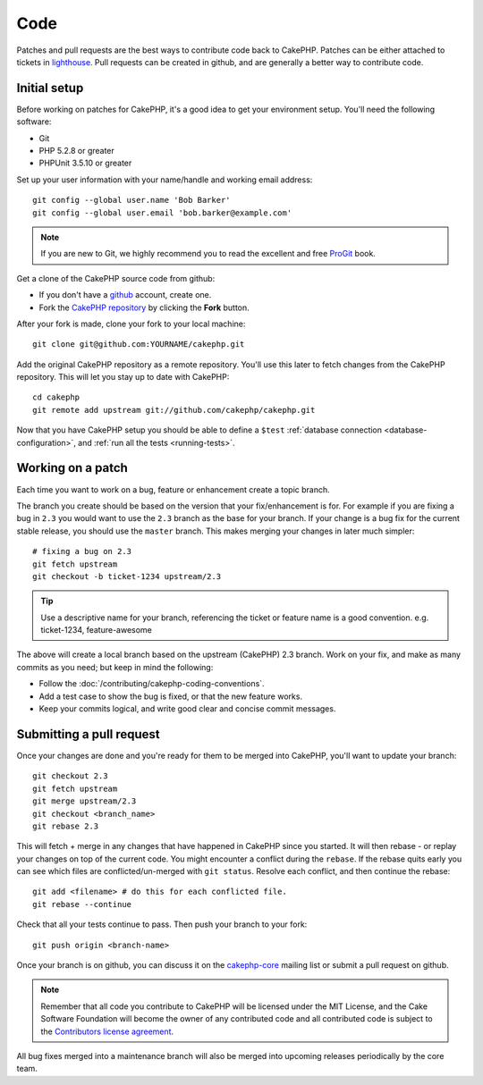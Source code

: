 Code
####

Patches and pull requests are the best ways to contribute code back to CakePHP.
Patches can be either attached to tickets in `lighthouse
<http://cakephp.lighthouseapp.com>`_. Pull requests can be created in github,
and are generally a better way to contribute code.

Initial setup
=============

Before working on patches for CakePHP, it's a good idea to get your environment
setup.  You'll need the following software:

* Git
* PHP 5.2.8 or greater
* PHPUnit 3.5.10 or greater

Set up your user information with your name/handle and working email address::

    git config --global user.name 'Bob Barker'
    git config --global user.email 'bob.barker@example.com'

.. note::

    If you are new to Git, we highly recommend you to read the excellent and free 
    `ProGit <http://progit.org>`_ book.

Get a clone of the CakePHP source code from github:

* If you don't have a `github <http://github.com>`_ account, create one.
* Fork the `CakePHP repository <http://github.com/cakephp/cakephp>`_ by clicking
  the **Fork** button.

After your fork is made, clone your fork to your local machine::

    git clone git@github.com:YOURNAME/cakephp.git

Add the original CakePHP repository as a remote repository.  You'll use this
later to fetch changes from the CakePHP repository.  This will let you stay up
to date with CakePHP::

    cd cakephp
    git remote add upstream git://github.com/cakephp/cakephp.git

Now that you have CakePHP setup you should be able to define a ``$test``
:ref:`database connection <database-configuration>`, and 
:ref:`run all the tests <running-tests>`.

Working on a patch
==================

Each time you want to work on a bug, feature or enhancement create a topic
branch.

The branch you create should be based on the version that your fix/enhancement
is for.  For example if you are fixing a bug in ``2.3`` you would want to use
the ``2.3`` branch as the base for your branch.  If your change is a bug fix
for the current stable release, you should use the ``master`` branch. This
makes merging your changes in later much simpler::

    # fixing a bug on 2.3
    git fetch upstream
    git checkout -b ticket-1234 upstream/2.3

.. tip::

    Use a descriptive name for your branch, referencing the ticket or feature
    name is a good convention. e.g. ticket-1234, feature-awesome

The above will create a local branch based on the upstream (CakePHP) 2.3 branch.
Work on your fix, and make as many commits as you need; but keep in mind the
following:

* Follow the :doc:`/contributing/cakephp-coding-conventions`.
* Add a test case to show the bug is fixed, or that the new feature works.
* Keep your commits logical, and write good clear and concise commit messages.


Submitting a pull request
=========================

Once your changes are done and you're ready for them to be merged into CakePHP,
you'll want to update your branch::

    git checkout 2.3
    git fetch upstream
    git merge upstream/2.3
    git checkout <branch_name>
    git rebase 2.3

This will fetch + merge in any changes that have happened in CakePHP since you
started.  It will then rebase - or replay your changes on top of the current
code.  You might encounter a conflict during the ``rebase``.  If the rebase
quits early you can see which files are conflicted/un-merged with ``git status``.
Resolve each conflict, and then continue the rebase::

    git add <filename> # do this for each conflicted file.
    git rebase --continue

Check that all your tests continue to pass.  Then push your branch to your
fork::

    git push origin <branch-name>

Once your branch is on github, you can discuss it on the 
`cakephp-core <http://groups.google.com/group/cakephp-core>`_ mailing list or
submit a pull request on github.

.. note::

    Remember that all code you contribute to CakePHP will be licensed under the
    MIT License, and the Cake Software Foundation will become the owner of any
    contributed code and all contributed code is subject to the `Contributors
    license agreement <http://cakefoundation.org/pages/cla>`_.

All bug fixes merged into a maintenance branch will also be merged into upcoming
releases periodically by the core team.


.. meta::
    :title lang=en: Code
    :keywords lang=en: cakephp source code,code patches,test ref,descriptive name,bob barker,initial setup,global user,database connection,clone,lighthouse,repository,user information,enhancement,back patches,checkout
